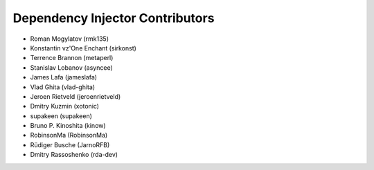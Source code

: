 Dependency Injector Contributors
================================

+ Roman Mogylatov (rmk135)
+ Konstantin vz'One Enchant (sirkonst)
+ Terrence Brannon (metaperl)
+ Stanislav Lobanov (asyncee)
+ James Lafa (jameslafa)
+ Vlad Ghita (vlad-ghita)
+ Jeroen Rietveld (jeroenrietveld)
+ Dmitry Kuzmin (xotonic)
+ supakeen (supakeen)
+ Bruno P. Kinoshita (kinow)
+ RobinsonMa (RobinsonMa)
+ Rüdiger Busche (JarnoRFB)
+ Dmitry Rassoshenko (rda-dev)
